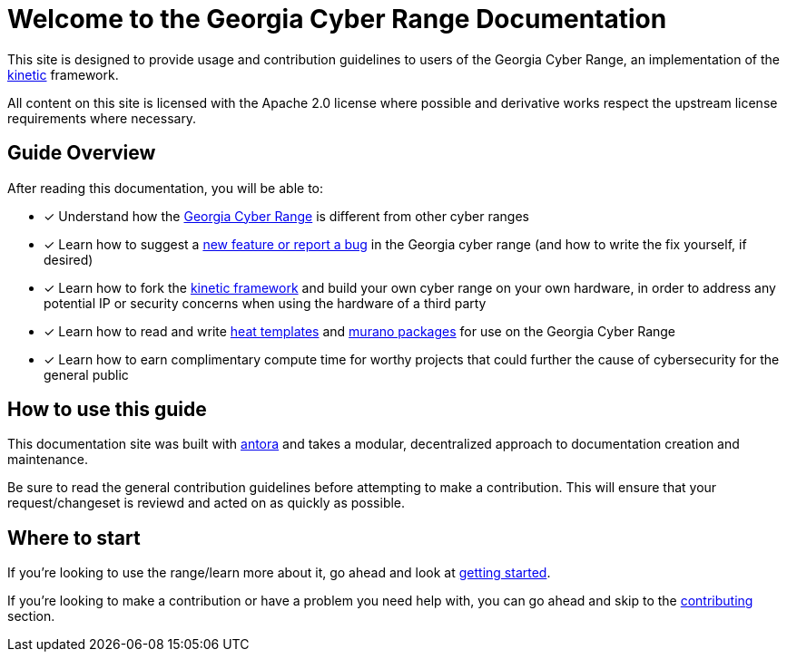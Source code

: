 = Welcome to the Georgia Cyber Range Documentation

This site is designed to provide usage and contribution guidelines to users of the Georgia Cyber Range,
an implementation of the https://github.com/GeorgiaCyber/kinetic[kinetic] framework.

All content on this site is licensed with the Apache 2.0 license where possible and derivative works respect the upstream license requirements where necessary.

== Guide Overview

After reading this documentation,
you will be able to:

* [x] Understand how the xref:what-is-the-georgia-cyber-range.adoc[Georgia Cyber Range] is different from other cyber ranges
* [x] Learn how to suggest a xref:contributing.adoc[new feature or report a bug] in the Georgia cyber range (and how to write the fix yourself,
 if desired)
* [x] Learn how to fork the https://github.com/GeorgiaCyber/kinetic[kinetic framework] and build your own cyber range on your own hardware,
in order to address any potential IP or security concerns when using the hardware of a third party
* [x] Learn how to read and write https://docs.openstack.org/heat/latest/template_guide/[heat templates] and https://docs.openstack.org/murano/latest/user/quickstart/quickstart.html[murano packages] for use on the Georgia Cyber Range
* [x] Learn how to earn complimentary compute time for worthy projects that could further the cause of cybersecurity for the general public

== How to use this guide

This documentation site was built with https://antora.org/[antora] and takes a modular,
decentralized approach to documentation creation and maintenance.

Be sure to read the general contribution guidelines before attempting to make a contribution.
This will ensure that your request/changeset is reviewd and acted on as quickly as possible.

== Where to start

If you're looking to use the range/learn more about it,
go ahead and look at xref:getting-started.adoc[getting started].

If you're looking to make a contribution or have a problem you need help with,
you can go ahead and skip to the xref:contributing.adoc[contributing] section.
